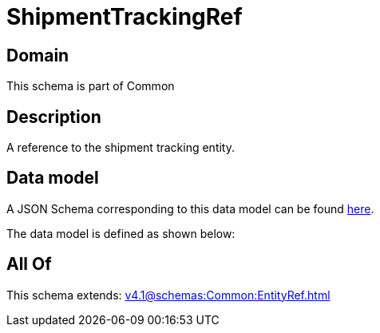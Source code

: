 = ShipmentTrackingRef

[#domain]
== Domain

This schema is part of Common

[#description]
== Description

A reference to the shipment tracking entity.


[#data_model]
== Data model

A JSON Schema corresponding to this data model can be found https://tmforum.org[here].

The data model is defined as shown below:


[#all_of]
== All Of

This schema extends: xref:v4.1@schemas:Common:EntityRef.adoc[]
